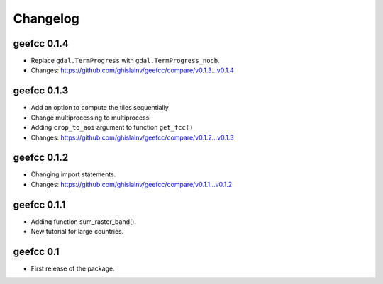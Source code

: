 Changelog
*********

geefcc 0.1.4
============

* Replace ``gdal.TermProgress`` with ``gdal.TermProgress_nocb``.
* Changes: https://github.com/ghislainv/geefcc/compare/v0.1.3...v0.1.4

geefcc 0.1.3
============

* Add an option to compute the tiles sequentially
* Change multiprocessing to multiprocess
* Adding ``crop_to_aoi`` argument to function ``get_fcc()``
* Changes: https://github.com/ghislainv/geefcc/compare/v0.1.2...v0.1.3

geefcc 0.1.2
============

* Changing import statements.
* Changes: https://github.com/ghislainv/geefcc/compare/v0.1.1...v0.1.2

geefcc 0.1.1
============

* Adding function sum_raster_band().
* New tutorial for large countries.

geefcc 0.1
==========

* First release of the package.
  
